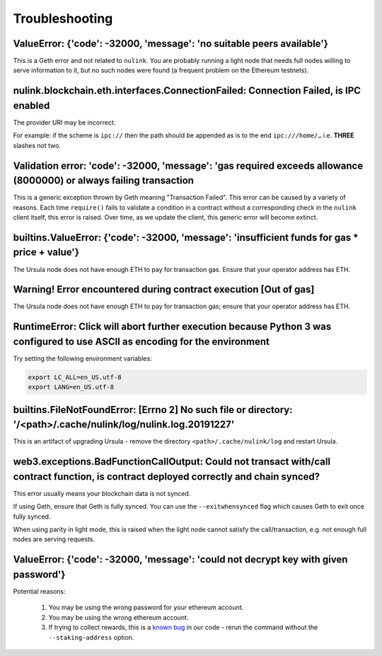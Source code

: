 ===============
Troubleshooting
===============


ValueError: {'code': -32000, 'message': 'no suitable peers available'}
----------------------------------------------------------------------

This is a Geth error and not related to ``nulink``. You are probably running a light node that needs
full nodes willing to serve information to it, but no such nodes were found (a frequent problem on the Ethereum testnets).


nulink.blockchain.eth.interfaces.ConnectionFailed: Connection Failed, is IPC enabled
--------------------------------------------------------------------------------------

The provider URI may be incorrect.

For example: if the scheme is ``ipc://`` then the path should be appended as is to the end ``ipc:///home/…``
i.e. **THREE** slashes not two.


Validation error: 'code': -32000, 'message': 'gas required exceeds allowance (8000000) or always failing transaction
--------------------------------------------------------------------------------------------------------------------
This is a generic exception thrown by Geth meaning "Transaction Failed".
This error can be caused by a variety of reasons. Each time ``require()`` fails to validate a condition in a contract
without a corresponding check in the ``nulink`` client itself, this error is raised. Over time, as we update the
client, this generic error will become extinct.


builtins.ValueError: {'code': -32000, 'message': 'insufficient funds for gas * price + value'}
----------------------------------------------------------------------------------------------

The Ursula node does not have enough ETH to pay for transaction gas. Ensure that your operator address has ETH.


Warning! Error encountered during contract execution [Out of gas]
-----------------------------------------------------------------

The Ursula node does not have enough ETH to pay for transaction gas; ensure that your operator address has ETH.


RuntimeError: Click will abort further execution because Python 3 was configured to use ASCII as encoding for the environment
-----------------------------------------------------------------------------------------------------------------------------

Try setting the following environment variables:

.. code::

    export LC_ALL=en_US.utf-8
    export LANG=en_US.utf-8


builtins.FileNotFoundError: [Errno 2] No such file or directory: '/<path>/.cache/nulink/log/nulink.log.20191227'
--------------------------------------------------------------------------------------------------------------------

This is an artifact of upgrading Ursula - remove the directory ``<path>/.cache/nulink/log`` and restart Ursula.


web3.exceptions.BadFunctionCallOutput: Could not transact with/call contract function, is contract deployed correctly and chain synced?
---------------------------------------------------------------------------------------------------------------------------------------

This error usually means your blockchain data is not synced.

If using Geth, ensure that Geth is fully synced. You can use the ``--exitwhensynced`` flag which causes Geth
to exit once fully synced.

When using parity in light mode, this is raised when the light node cannot satisfy the call/transaction, e.g. not
enough full nodes are serving requests.


ValueError: {'code': -32000, 'message': 'could not decrypt key with given password'}
------------------------------------------------------------------------------------

Potential reasons:

    #. You may be using the wrong password for your ethereum account.

    #. You may be using the wrong ethereum account.

    #. If trying to collect rewards, this is a `known bug <https://github.com/NuLink-network/nulink-core/issues/1657>`_ in our
       code - rerun the command without the ``--staking-address`` option.
